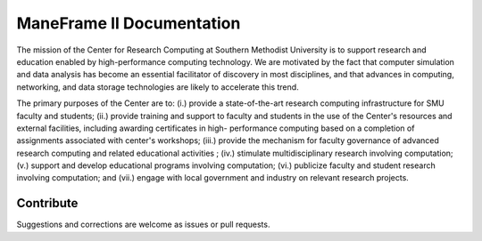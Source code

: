 ManeFrame II Documentation
==========================

The mission of the Center for Research Computing at Southern Methodist
University is to support research and education enabled by high-performance
computing technology. We are motivated by the fact that computer simulation and
data analysis has become an essential facilitator of discovery in most
disciplines, and that advances in computing, networking, and data storage
technologies are likely to accelerate this trend.

The primary purposes of the Center are to: (i.) provide a state-of-the-art
research computing infrastructure for SMU faculty and students; (ii.) provide
training and support to faculty and students in the use of the Center's
resources and external facilities, including awarding certificates in high-
performance computing based on a completion of assignments associated with
center's workshops; (iii.) provide the mechanism for faculty governance of
advanced research computing and related educational activities ; (iv.)
stimulate multidisciplinary research involving computation; (v.) support and
develop educational programs involving computation; (vi.) publicize faculty and
student research involving computation; and (vii.) engage with local government
and industry on relevant research projects.

Contribute
----------

Suggestions and corrections are welcome as issues or pull requests.

